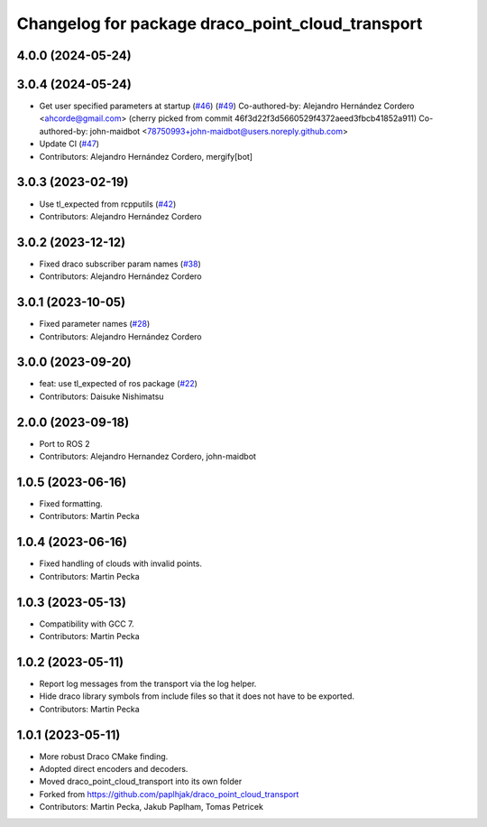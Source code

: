 ^^^^^^^^^^^^^^^^^^^^^^^^^^^^^^^^^^^^^^^^^^^^^^^^^
Changelog for package draco_point_cloud_transport
^^^^^^^^^^^^^^^^^^^^^^^^^^^^^^^^^^^^^^^^^^^^^^^^^

4.0.0 (2024-05-24)
------------------

3.0.4 (2024-05-24)
------------------
* Get user specified parameters at startup (`#46 <https://github.com/ros-perception/point_cloud_transport_plugins/issues/46>`_) (`#49 <https://github.com/ros-perception/point_cloud_transport_plugins/issues/49>`_)
  Co-authored-by: Alejandro Hernández Cordero <ahcorde@gmail.com>
  (cherry picked from commit 46f3d22f3d5660529f4372aeed3fbcb41852a911)
  Co-authored-by: john-maidbot <78750993+john-maidbot@users.noreply.github.com>
* Update CI (`#47 <https://github.com/ros-perception/point_cloud_transport_plugins/issues/47>`_)
* Contributors: Alejandro Hernández Cordero, mergify[bot]

3.0.3 (2023-02-19)
------------------
* Use tl_expected from rcpputils (`#42 <https://github.com/ros-perception/point_cloud_transport_plugins/issues/42>`_)
* Contributors: Alejandro Hernández Cordero

3.0.2 (2023-12-12)
------------------
* Fixed draco subscriber param names (`#38 <https://github.com/ros-perception/point_cloud_transport_plugins/issues/38>`_)
* Contributors: Alejandro Hernández Cordero

3.0.1 (2023-10-05)
------------------
* Fixed parameter names (`#28 <https://github.com/ros-perception/point_cloud_transport_plugins/issues/28>`_)
* Contributors: Alejandro Hernández Cordero

3.0.0 (2023-09-20)
------------------
* feat: use tl_expected of ros package (`#22 <https://github.com/ros-perception/point_cloud_transport_plugins/issues/22>`_)
* Contributors: Daisuke Nishimatsu

2.0.0 (2023-09-18)
------------------
* Port to ROS 2
* Contributors: Alejandro Hernandez Cordero, john-maidbot

1.0.5 (2023-06-16)
------------------
* Fixed formatting.
* Contributors: Martin Pecka

1.0.4 (2023-06-16)
------------------
* Fixed handling of clouds with invalid points.
* Contributors: Martin Pecka

1.0.3 (2023-05-13)
------------------
* Compatibility with GCC 7.
* Contributors: Martin Pecka

1.0.2 (2023-05-11)
------------------
* Report log messages from the transport via the log helper.
* Hide draco library symbols from include files so that it does not have to be exported.
* Contributors: Martin Pecka

1.0.1 (2023-05-11)
------------------
* More robust Draco CMake finding.
* Adopted direct encoders and decoders.
* Moved draco_point_cloud_transport into its own folder
* Forked from https://github.com/paplhjak/draco_point_cloud_transport
* Contributors: Martin Pecka, Jakub Paplham, Tomas Petricek

